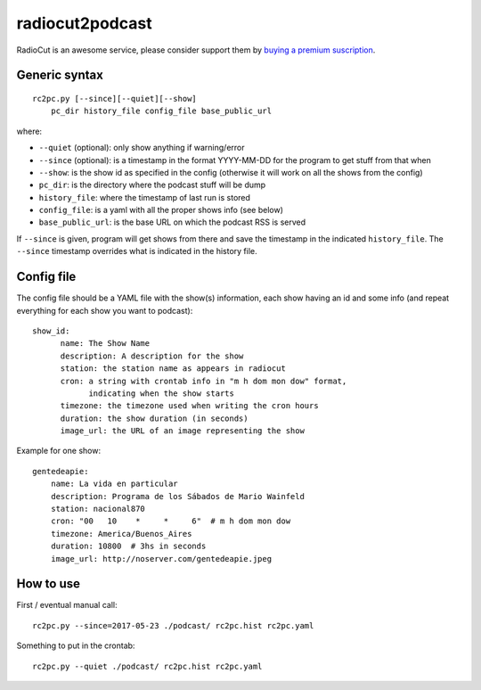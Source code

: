radiocut2podcast
================

RadioCut is an awesome service, please consider support them by `buying a
premium suscription <http://radiocut.fm/premium/>`_.


Generic syntax
--------------

::

    rc2pc.py [--since][--quiet][--show]
        pc_dir history_file config_file base_public_url

where:

- ``--quiet`` (optional): only show anything if warning/error

- ``--since`` (optional): is a timestamp in the format YYYY-MM-DD for
  the program to get stuff from that when

- ``--show``: is the show id as specified in the config (otherwise it will
  work on all the shows from the config)

- ``pc_dir``: is the directory where the podcast stuff will be dump

- ``history_file``: where the timestamp of last run is stored

- ``config_file``: is a yaml with all the proper shows info (see below)

- ``base_public_url``: is the base URL on which the podcast RSS is served

If ``--since`` is given, program will get shows from there and save the
timestamp in the indicated ``history_file``. The ``--since`` timestamp
overrides what is indicated in the history file.


Config file
-----------

The config file should be a YAML file with the show(s) information, each
show having an id and some info (and repeat everything for each show you
want to podcast)::

  show_id:
        name: The Show Name
        description: A description for the show
        station: the station name as appears in radiocut
        cron: a string with crontab info in "m h dom mon dow" format,
              indicating when the show starts
        timezone: the timezone used when writing the cron hours
        duration: the show duration (in seconds)
        image_url: the URL of an image representing the show

Example for one show::

    gentedeapie:
        name: La vida en particular
        description: Programa de los Sábados de Mario Wainfeld
        station: nacional870
        cron: "00   10    *     *     6"  # m h dom mon dow
        timezone: America/Buenos_Aires
        duration: 10800  # 3hs in seconds
        image_url: http://noserver.com/gentedeapie.jpeg


How to use
----------

First / eventual manual call::

    rc2pc.py --since=2017-05-23 ./podcast/ rc2pc.hist rc2pc.yaml

Something to put in the crontab::

    rc2pc.py --quiet ./podcast/ rc2pc.hist rc2pc.yaml
